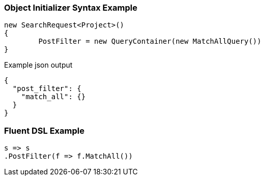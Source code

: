 :ref_current: https://www.elastic.co/guide/en/elasticsearch/reference/current

:github: https://github.com/elastic/elasticsearch-net

:imagesdir: ../../images

=== Object Initializer Syntax Example

[source,csharp,method="initializer"]
----
new SearchRequest<Project>()
{
	PostFilter = new QueryContainer(new MatchAllQuery())
}
----

[source,javascript,method="expectjson"]
.Example json output
----
{
  "post_filter": {
    "match_all": {}
  }
}
----

=== Fluent DSL Example

[source,csharp,method="fluent"]
----
s => s
.PostFilter(f => f.MatchAll())
----

